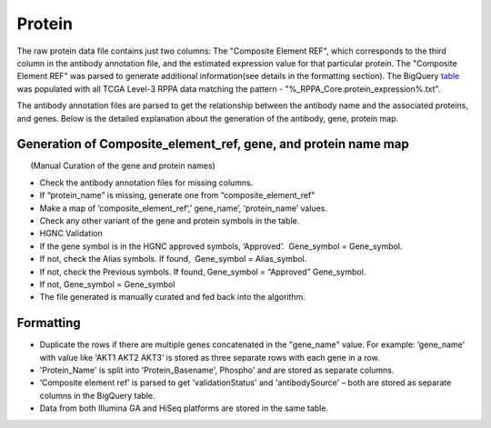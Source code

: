 Protein
=======

The raw protein data file contains just two columns: The "Composite Element REF", which corresponds to the third column in the antibody
annotation file, and the estimated expression value for that particular
protein. The "Composite Element REF" was parsed to generate additional
information(see details in the formatting section). The BigQuery
`table <https://bigquery.cloud.google.com/table/isb-cgc:tcga_201510_alpha.Protein_RPPA_data>`_ 
was populated with all TCGA Level-3 RPPA data matching the pattern -
"%\_RPPA\_Core.protein\_expression%.txt".

The antibody annotation files are parsed to get the relationship between
the antibody name and the associated proteins, and genes. Below is the
detailed explanation about the generation of the antibody, gene, protein
map.

Generation of Composite\_element\_ref, gene, and protein name map
-----------------------------------------------------------------

      (Manual Curation of the gene and protein names)

-  Check the antibody annotation files for missing columns.

-  If “protein\_name” is missing, generate one from
   “composite\_element\_ref”

-  Make a map of ‘composite\_element\_ref’,’ gene\_name’,
   ‘protein\_name’ values.
-  Check any other variant of the gene and protein symbols in the table.
-  HGNC Validation

-  If the gene symbol is in the HGNC approved symbols, ‘Approved’.
    Gene\_symbol = Gene\_symbol.
-  If not, check the Alias symbols. If found,  Gene\_symbol =
   Alias\_symbol.
-  If not, check the Previous symbols. If found, Gene\_symbol =
   “Approved” Gene\_symbol.
-  If not, Gene\_symbol = Gene\_symbol
-  The file generated is manually curated and fed back into the
   algorithm.

Formatting
----------

-  Duplicate the rows if there are multiple genes concatenated in the
   "gene\_name" value. For example: ‘gene\_name’ with value like ‘AKT1
   AKT2 AKT3’ is stored as three separate rows with each gene in a row.
-  'Protein\_Name' is split into 'Protein\_Basename', Phospho' and are
   stored as separate columns.
-  ‘Composite element ref’ is parsed to get 'validationStatus' and
   'antibodySource' – both are stored as separate columns in the
   BigQuery table.
-  Data from both Illumina GA and HiSeq platforms are stored in the same
   table.

